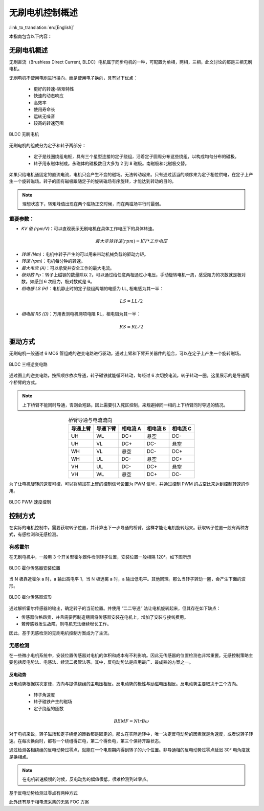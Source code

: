 无刷电机控制概述
=================

:link_to_translation:`en:[English]`

本指南包含以下内容：

.. list::

    - `无刷电机概述`_：无刷电机优势
    - `驱动方式`_： 无刷电机的驱动硬件方式
    - `控制方式`_：控制无刷电机的几种方式

无刷电机概述
--------------

无刷直流（Brushless Direct Current, BLDC）电机属于同步电机的一种，可配置为单相，两相，三相。此文讨论的都是三相无刷电机。

无刷电机不使用电刷进行换向，而是使用电子换向，具有以下优点：

    - 更好的转速-转矩特性
    - 快速的动态响应
    - 高效率
    - 使用寿命长
    - 运转无噪音
    - 较高的转速范围

.. figure:: ../../../_static/motor/bldc/bldc_motor.png
    :align: center
    :width: 50%
    :alt: BLDC 无刷电机

    BLDC 无刷电机

无刷电机的组成分为定子和转子两部分：

    - 定子是线圈绕组电枢，具有三个星型连接的定子绕组，沿着定子圆周分布这些绕组，以构成均匀分布的磁极。

    - 转子用永磁体制成，永磁体的磁极数目大多为 2 到 8 磁极。南磁极和北磁极交替。

.. only:: html

    .. figure:: ../../../_static/motor/bldc/bldc_run.gif
        :align: center
        :width: 50%
        :alt: BLDC 无刷电机运转方式

        BLDC 无刷电机运转方式

如果只给电机通固定的直流电流，电机只会产生不变的磁场。无法转动起来。只有通过适当的顺序来为定子相位供电，在定子上产生一个旋转磁场。转子的固有磁极跟随定子的旋转磁场有序旋转，才能达到转动的目的。

.. note:: 理想状态下，转矩峰值出现在两个磁场正交时候，而在两磁场平行时最弱。

重要参数：
^^^^^^^^^^

- `KV 值 (rpm/V)`：可以直观表示无刷电机在具体工作电压下的具体转速。

.. math::
    最大空转转速 (rpm) = KV * 工作电压

- `转矩 (Nm)`：电机中转子产生的可以用来带动机械负载的驱动力矩。

- `转速 (rpm)`：电机每分钟的转速。

- `最大电流 (A)`：可以承受并安全工作的最大电流。

- `极对数 Pp`：转子上磁钢的数量除以 2，可以通过给任意两相通过小电压，手动旋转电机一周，感受阻力的次数就是极对数。如感到 6 次阻力，极对数就是 6。

- `相电感 LS (H)`：电机静止时的定子绕组两端的电感为 LL, 相电感为其一半：

.. math::
    LS = LL / 2

- `相电阻 RS (Ω)`：万用表测电机两项电阻 RL，相电阻为其一半：

.. math::
    RS = RL / 2

驱动方式
---------

无刷电机一般通过 6 MOS 管组成的逆变电路进行驱动，通过上臂和下臂开关器件的组合，可以在定子上产生一个旋转磁场。

.. figure:: ../../../_static/motor/bldc/bldc_nverter_circuit.png
    :alt: BLDC 三相逆变电路
    :align: center
    :width: 70%

    BLDC 三相逆变电路

通过图上的逆变电路，按照顺序依次导通，转子磁铁就能循环转动，每经过 6 次切换电流，转子转动一圈。这里展示的是导通两个桥臂的方式。

.. note:: 上下桥臂不能同时导通，否则会短路，因此需要引入死区控制，来规避掉同一相的上下桥臂同时导通的情况。

.. list-table:: 桥臂导通与电流流向
    :widths: 15 15 15 15 15
    :header-rows: 1
    :align: center

    * - **导通上臂**
      - **导通下臂**
      - **相电流 A**
      - **相电流 B**
      - **相电流 C**
    * - UH
      - WL
      - DC+
      - 悬空
      - DC-
    * - UH
      - VL
      - DC+
      - DC-
      - 悬空
    * - WH
      - VL
      - 悬空
      - DC-
      - DC+
    * - WH
      - UL
      - DC-
      - 悬空
      - DC+
    * - VH
      - UL
      - DC-
      - DC+
      - 悬空
    * - VH
      - WL
      - 悬空
      - DC+
      - DC-

为了让电机旋转的速度可控，可以将施加在上臂的控制信号设置为 PWM 信号，并通过控制 PWM 的占空比来达到控制转速的作用。

.. figure:: ../../../_static/motor/bldc/bldc_pwm_speed_control.png
    :alt: BLDC PWM 速度控制
    :align: center
    :width: 80%

    BLDC PWM 速度控制

控制方式
---------

在实际的电机控制中，需要获取转子位置，并计算出下一步导通的桥臂，这样才能让电机旋转起来。获取转子位置一般有两种方式，有感检测和无感检测。

有感霍尔
^^^^^^^^^

在无刷电机中，一般用 3 个开关型霍尔器件检测转子位置，安装位置一般相隔 120°。如下图所示

.. figure:: ../../../_static/motor/bldc/bldc_hall.png
    :align: center
    :width: 50%
    :alt: BLDC 霍尔传感器安装位置

    BLDC 霍尔传感器安装位置

当 N 极靠近霍尔 a 时，a 输出高电平 1，当 N 极远离 a 时，a 输出低电平。其他同理。那么当转子转动一圈，会产生下面的波形。

.. figure:: ../../../_static/motor/bldc/bldc_hall_status.png
    :align: center
    :width: 70%
    :alt: BLDC 霍尔传感器波形

    BLDC 霍尔传感器波形

通过解析霍尔传感器的输出，确定转子的当前位置。并使用 “二二导通” 法让电机旋转起来，但其存在如下缺点：

- 传感器价格昂贵，并且需要再制造期间将传感器安装在电机上，增加了安装与接线费用。
- 若传感器发生故障，则电机无法继续增长工作。


因此，基于无感检测的无刷电机控制方案成为了主流。

无感检测
^^^^^^^^^

在一些微小电机系统中，安装位置传感器对电机的体积和成本有不利影响。因此无传感器的位置检测也非常重要。无感控制策略主要包括反电势法、电感法、续流二极管法等。其中，反电动势法是应用最广、最成熟的方案之一。

反电动势
""""""""""

反电动势根据楞次定律，方向与提供绕组的主电压相反。反电动势的极性与励磁电压相反。反电动势主要取决于三个方向。

    - 转子角速度
    - 转子磁铁产生的磁场
    - 定子绕组的匝数

.. math::
    BEMF = NlrB\omega

对于电机来说，转子磁场和定子绕组的匝数都是固定的，那么在实际运转中，唯一决定反电动势的因素就是角速度，或者说转子转速。在每次换向时，都有一个绕组得正电，第二个得负电，第三个保持开路状态。

通过检测各相绕组的反电动势过零点，就能在一个电周期内得到转子的六个位置。非导通相的反电动势过零点延迟 30° 电角度就是换相点。

.. note:: 在电机转速极慢的时候，反电动势的幅值很低，很难检测到过零点。

基于反电动势检测过零点有两种方式

.. list::

    - :doc:`./bldc_snls_adc` ADC 采样检测过零点
    - :doc:`./bldc_snls_comparer` 比较器检测过零点

此外还有基于相电流采集的无感 FOC 方案

.. list::

    - 双电阻无感 FOC 方案（待更新）